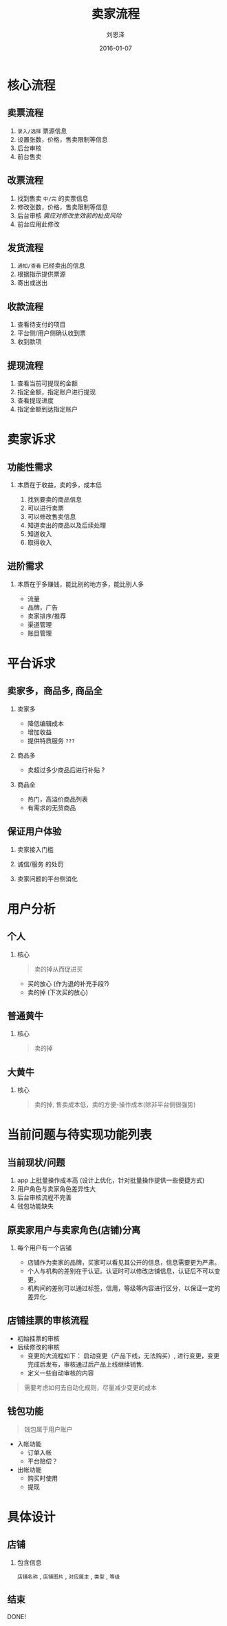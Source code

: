 #+TITLE: 卖家流程
#+AUTHOR: 刘恩泽
#+EMAIL:  enze.liu@ipiaoniu.com
#+DATE: 2016-01-07
#+OPTIONS:   H:2 num:t toc:t \n:nil @:t ::t |:t ^:t -:t f:t *:t <:t
#+OPTIONS:   TeX:t LaTeX:t skip:nil d:nil todo:t pri:nil tags:not-in-toc
#+EXPORT_SELECT_TAGS: export
#+EXPORT_EXCLUDE_TAGS: noexport
#+startup: beamer #+LaTeX_CLASS: beamer
#+LaTeX_CLASS_OPTIONS: [presentation, bigger]
#+COLUMNS: %40ITEM %10BEAMER_env(Env) %9BEAMER_envargs(Env Args) %4BEAMER_col(Col) %10BEAMER_extra(Extra)
#+BEAMER_THEME: metropolis
#+BIND: org-beamer-outline-frame-title "目录"

* 核心流程

** 卖票流程
   1. ~录入/选择~ 票源信息
   2. 设置张数，价格，售卖限制等信息
   3. 后台审核
   4. 前台售卖

** 改票流程
   1. 找到售卖 ~中/完~ 的卖票信息
   2. 修改张数，价格，售卖限制等信息
   3. 后台审核 /需应对修改生效前的扯皮风险/
   4. 前台应用此修改

** 发货流程
   1. ~通知/查看~ 已经卖出的信息
   2. 根据指示提供票源
   3. 寄出或送出

** 收款流程
   1. 查看待支付的项目
   2. 平台侧/用户侧确认收到票
   3. 收到款项

** 提现流程
   1. 查看当前可提现的金额
   2. 指定金额，指定账户进行提现
   3. 查看提现进度
   4. 指定金额到达指定账户


* 卖家诉求

** 功能性需求

*** 本质在于收益，卖的多，成本低
   1. 找到要卖的商品信息
   2. 可以进行卖票
   3. 可以修改售卖信息
   4. 知道卖出的商品以及后续处理
   5. 知道收入
   6. 取得收入

** 进阶需求

*** 本质在于多赚钱，能比别的地方多，能比别人多
   - 流量
   - 品牌，广告
   - 卖家排序/推荐
   - 渠道管理
   - 账目管理

* 平台诉求

** 卖家多，商品多, 商品全
*** 卖家多
    - 降低编辑成本
    - 增加收益
    - 提供特质服务 ~???~
*** 商品多
    - 卖超过多少商品后进行补贴 ?
*** 商品全
    - 热门，高溢价商品列表
    - 有需求的无货商品

** 保证用户体验
*** 卖家接入门槛
*** 诚信/服务 的处罚
*** 卖家问题的平台侧消化


* 用户分析
** 个人
*** 核心
   #+BEGIN_QUOTE
    卖的掉从而促进买
   #+END_QUOTE

    - 买的放心 (作为退的补充手段?)
    - 卖的掉 (下次买的放心)

** 普通黄牛
*** 核心
   #+BEGIN_QUOTE
    卖的掉
   #+END_QUOTE

** 大黄牛
*** 核心
   #+BEGIN_QUOTE
    卖的掉, 售卖成本低，卖的方便-操作成本(除非平台侧很强势)
   #+END_QUOTE

* 当前问题与待实现功能列表
** 当前现状/问题
1. app 上批量操作成本高 (设计上优化，针对批量操作提供一些便捷方式)
2. 用户角色与卖家角色差异性大
3. 后台审核流程不完善
4. 钱包功能缺失

** 原卖家用户与卖家角色(店铺)分离

*** 每个用户有一个店铺
    - 店铺作为卖家的品牌，买家可以看见其公开的信息，信息需要更为严肃。
    - 个人与机构的差别在于认证。认证时可以修改店铺信息，认证后不可以变更。
    - 机构间的差别可以通过标签，信用，等级等内容进行区分，以保证一定的差异化.

** 店铺挂票的审核流程
   - 初始挂票的审核
   - 后续修改的审核
     - 变更的大流程如下： 启动变更（产品下线，无法购买）, 进行变更，变更完成后发布，审核通过后产品上线继续销售.
     - 定义一些自动审核的内容

   #+BEGIN_QUOTE
   需要考虑如何去自动化规则，尽量减少变更的成本
   #+END_QUOTE

** 钱包功能
   #+BEGIN_QUOTE
   钱包属于用户账户
   #+END_QUOTE

   - 入帐功能
     - 订单入帐
     - 平台赔偿？
   - 出帐功能
     - 购买时使用
     - 提现

* 具体设计

** 店铺
*** 包含信息
    ~店铺名称~ , ~店铺图片~ , ~对应属主~ , ~类型~ , ~等级~

** 结束

   DONE!
